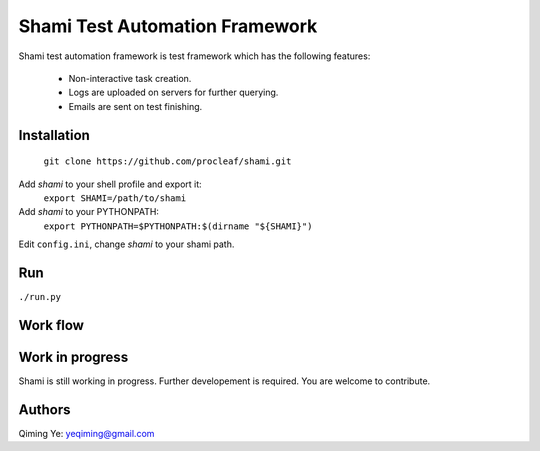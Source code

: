 ===============================
Shami Test Automation Framework
===============================
Shami test automation framework is test framework which has the following 
features:
    * Non-interactive task creation.
    * Logs are uploaded on servers for further querying.
    * Emails are sent on test finishing.

Installation
============
    ``git clone https://github.com/procleaf/shami.git``
Add *shami* to your shell profile and export it:
    ``export SHAMI=/path/to/shami``
Add *shami* to your PYTHONPATH:
    ``export PYTHONPATH=$PYTHONPATH:$(dirname "${SHAMI}")``
Edit ``config.ini``, change *shami* to your shami path.

Run
===
``./run.py``

Work flow
=========
.. image:: images/work_flow.png

Work in progress
================
Shami is still working in progress.  Further developement is required.  You are 
welcome to contribute.

Authors
=======
Qiming Ye: yeqiming@gmail.com
